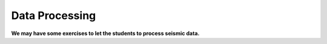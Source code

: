 Data Processing
===============

**We may have some exercises to let the students to process seismic data.**

